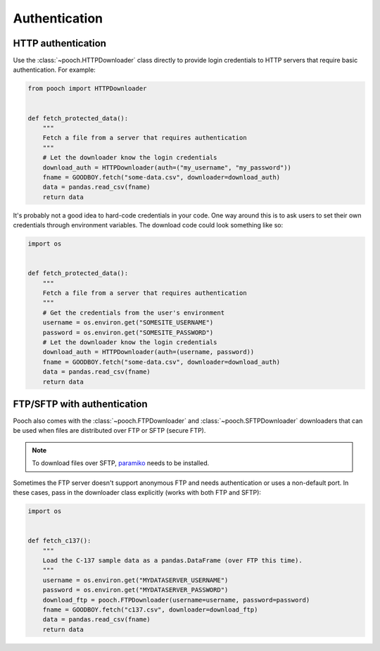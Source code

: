 .. _authentication:

Authentication
==============

HTTP authentication
-------------------

Use the :class:`~pooch.HTTPDownloader` class directly to provide login
credentials to HTTP servers that require basic authentication. For example:

.. code:: python

    from pooch import HTTPDownloader


    def fetch_protected_data():
        """
        Fetch a file from a server that requires authentication
        """
        # Let the downloader know the login credentials
        download_auth = HTTPDownloader(auth=("my_username", "my_password"))
        fname = GOODBOY.fetch("some-data.csv", downloader=download_auth)
        data = pandas.read_csv(fname)
        return data

It's probably not a good idea to hard-code credentials in your code. One way
around this is to ask users to set their own credentials through environment
variables. The download code could look something like so:

.. code:: python

    import os


    def fetch_protected_data():
        """
        Fetch a file from a server that requires authentication
        """
        # Get the credentials from the user's environment
        username = os.environ.get("SOMESITE_USERNAME")
        password = os.environ.get("SOMESITE_PASSWORD")
        # Let the downloader know the login credentials
        download_auth = HTTPDownloader(auth=(username, password))
        fname = GOODBOY.fetch("some-data.csv", downloader=download_auth)
        data = pandas.read_csv(fname)
        return data


FTP/SFTP with authentication
----------------------------

Pooch also comes with the :class:`~pooch.FTPDownloader` and
:class:`~pooch.SFTPDownloader` downloaders that can be used
when files are distributed over FTP or SFTP (secure FTP).

.. note::

    To download files over SFTP,
    `paramiko <https://github.com/paramiko/paramiko>`__ needs to be installed.


Sometimes the FTP server doesn't support anonymous FTP and needs authentication
or uses a non-default port.
In these cases, pass in the downloader class explicitly (works with both FTP
and SFTP):

.. code:: python

    import os


    def fetch_c137():
        """
        Load the C-137 sample data as a pandas.DataFrame (over FTP this time).
        """
        username = os.environ.get("MYDATASERVER_USERNAME")
        password = os.environ.get("MYDATASERVER_PASSWORD")
        download_ftp = pooch.FTPDownloader(username=username, password=password)
        fname = GOODBOY.fetch("c137.csv", downloader=download_ftp)
        data = pandas.read_csv(fname)
        return data
